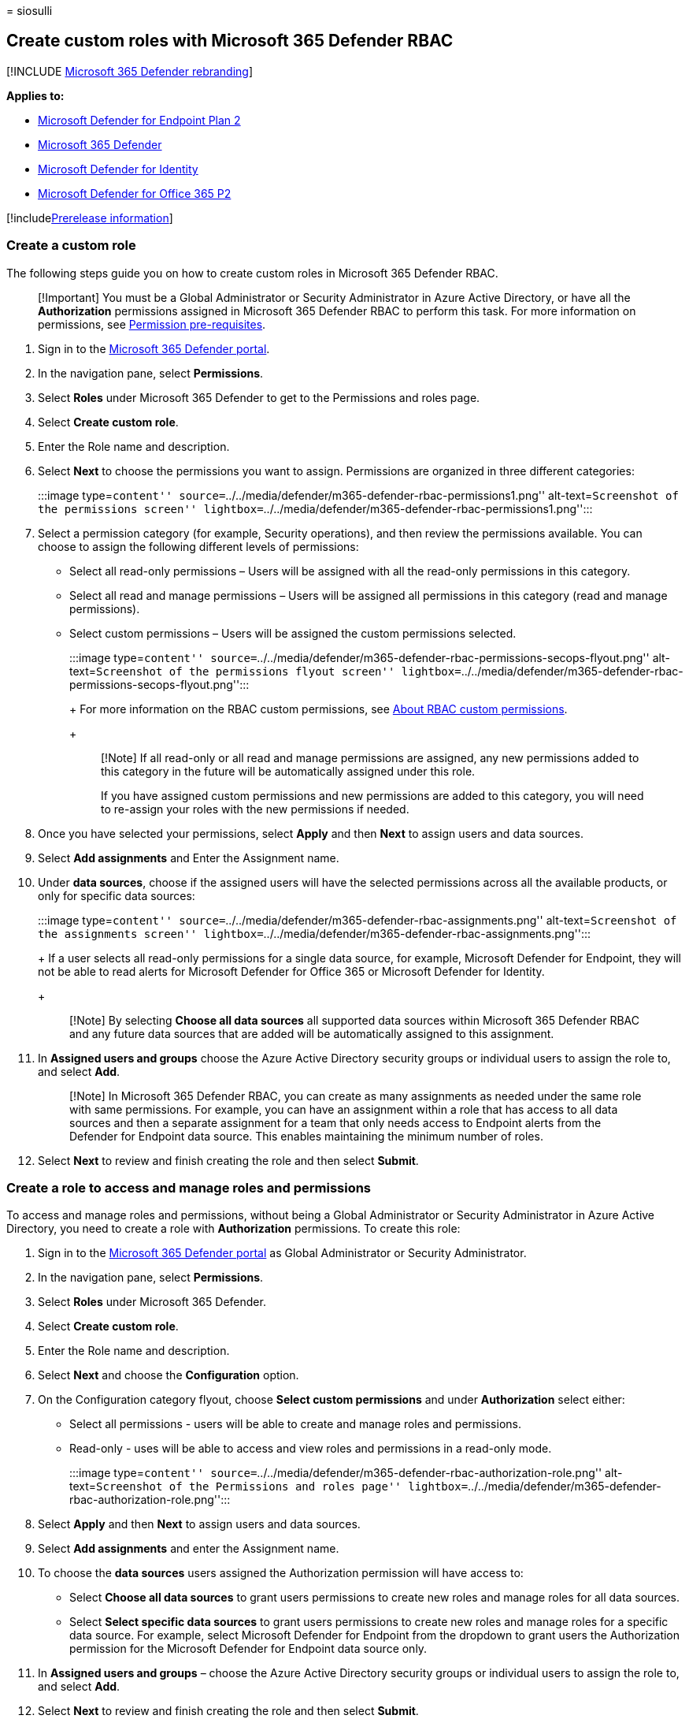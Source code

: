 = 
siosulli

== Create custom roles with Microsoft 365 Defender RBAC

{empty}[!INCLUDE link:../../includes/microsoft-defender.md[Microsoft 365
Defender rebranding]]

*Applies to:*

* https://go.microsoft.com/fwlink/?linkid=2154037[Microsoft Defender for
Endpoint Plan 2]
* https://go.microsoft.com/fwlink/?linkid=2118804[Microsoft 365
Defender]
* https://go.microsoft.com/fwlink/?LinkID=2198108[Microsoft Defender for
Identity]
* https://go.microsoft.com/fwlink/?LinkID=2158212[Microsoft Defender for
Office 365 P2]

{empty}[!includelink:../../includes/prerelease.md[Prerelease
information]]

=== Create a custom role

The following steps guide you on how to create custom roles in Microsoft
365 Defender RBAC.

____
[!Important] You must be a Global Administrator or Security
Administrator in Azure Active Directory, or have all the *Authorization*
permissions assigned in Microsoft 365 Defender RBAC to perform this
task. For more information on permissions, see
link:../defender/manage-rbac.md#permissions-pre-requisites[Permission
pre-requisites].
____

[arabic]
. Sign in to the https://security.microsoft.com[Microsoft 365 Defender
portal].
. In the navigation pane, select *Permissions*.
. Select *Roles* under Microsoft 365 Defender to get to the Permissions
and roles page.
. Select *Create custom role*.
. Enter the Role name and description.
. Select *Next* to choose the permissions you want to assign.
Permissions are organized in three different categories:
+
:::image type=``content''
source=``../../media/defender/m365-defender-rbac-permissions1.png''
alt-text=``Screenshot of the permissions screen''
lightbox=``../../media/defender/m365-defender-rbac-permissions1.png'':::
. Select a permission category (for example, Security operations), and
then review the permissions available. You can choose to assign the
following different levels of permissions:
* Select all read-only permissions – Users will be assigned with all the
read-only permissions in this category.
* Select all read and manage permissions – Users will be assigned all
permissions in this category (read and manage permissions).
* Select custom permissions – Users will be assigned the custom
permissions selected.
+
:::image type=``content''
source=``../../media/defender/m365-defender-rbac-permissions-secops-flyout.png''
alt-text=``Screenshot of the permissions flyout screen''
lightbox=``../../media/defender/m365-defender-rbac-permissions-secops-flyout.png'':::
+
For more information on the RBAC custom permissions, see
link:custom-permissions-details.md[About RBAC custom permissions].
+
____
[!Note] If all read-only or all read and manage permissions are
assigned, any new permissions added to this category in the future will
be automatically assigned under this role.

If you have assigned custom permissions and new permissions are added to
this category, you will need to re-assign your roles with the new
permissions if needed.
____
. Once you have selected your permissions, select *Apply* and then
*Next* to assign users and data sources.
. Select *Add assignments* and Enter the Assignment name.
. Under *data sources*, choose if the assigned users will have the
selected permissions across all the available products, or only for
specific data sources:
+
:::image type=``content''
source=``../../media/defender/m365-defender-rbac-assignments.png''
alt-text=``Screenshot of the assignments screen''
lightbox=``../../media/defender/m365-defender-rbac-assignments.png'':::
+
If a user selects all read-only permissions for a single data source,
for example, Microsoft Defender for Endpoint, they will not be able to
read alerts for Microsoft Defender for Office 365 or Microsoft Defender
for Identity.
+
____
[!Note] By selecting *Choose all data sources* all supported data
sources within Microsoft 365 Defender RBAC and any future data sources
that are added will be automatically assigned to this assignment.
____
. In *Assigned users and groups* choose the Azure Active Directory
security groups or individual users to assign the role to, and select
*Add*.
+
____
[!Note] In Microsoft 365 Defender RBAC, you can create as many
assignments as needed under the same role with same permissions. For
example, you can have an assignment within a role that has access to all
data sources and then a separate assignment for a team that only needs
access to Endpoint alerts from the Defender for Endpoint data source.
This enables maintaining the minimum number of roles.
____
. Select *Next* to review and finish creating the role and then select
*Submit*.

=== Create a role to access and manage roles and permissions

To access and manage roles and permissions, without being a Global
Administrator or Security Administrator in Azure Active Directory, you
need to create a role with *Authorization* permissions. To create this
role:

[arabic]
. Sign in to the https://security.microsoft.com[Microsoft 365 Defender
portal] as Global Administrator or Security Administrator.
. In the navigation pane, select *Permissions*.
. Select *Roles* under Microsoft 365 Defender.
. Select *Create custom role*.
. Enter the Role name and description.
. Select *Next* and choose the *Configuration* option.
. On the Configuration category flyout, choose *Select custom
permissions* and under *Authorization* select either:
* Select all permissions - users will be able to create and manage roles
and permissions.
* Read-only - uses will be able to access and view roles and permissions
in a read-only mode.
+
:::image type=``content''
source=``../../media/defender/m365-defender-rbac-authorization-role.png''
alt-text=``Screenshot of the Permissions and roles page''
lightbox=``../../media/defender/m365-defender-rbac-authorization-role.png'':::
. Select *Apply* and then *Next* to assign users and data sources.
. Select *Add assignments* and enter the Assignment name.
. To choose the *data sources* users assigned the Authorization
permission will have access to:
* Select *Choose all data sources* to grant users permissions to create
new roles and manage roles for all data sources.
* Select *Select specific data sources* to grant users permissions to
create new roles and manage roles for a specific data source. For
example, select Microsoft Defender for Endpoint from the dropdown to
grant users the Authorization permission for the Microsoft Defender for
Endpoint data source only.
. In *Assigned users and groups* – choose the Azure Active Directory
security groups or individual users to assign the role to, and select
*Add*.
. Select *Next* to review and finish creating the role and then select
*Submit*.

____
[!Note] For the Microsoft 365 Defender security portal to start
enforcing the permissions and assignments configured in your new or
imported roles, you’ll need to activate the new Microsoft 365 Defender
RBAC model. For more information, see
link:activate-defender-rbac.md[Activate Microsoft 365 Defender RBAC].
____

=== Next steps

* link:import-rbac-roles.md[Import existing RBAC roles]
* link:activate-defender-rbac.md[Activate Microsoft 365 Defender RBAC]
